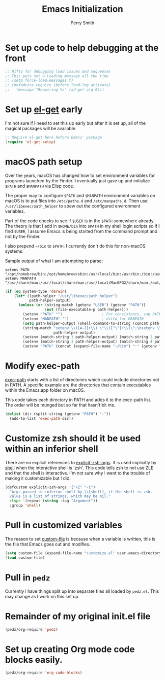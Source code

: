 #+PROPERTY: header-args:emacs-lisp :comments link :tangle yes
#+TITLE: Emacs Initialization
#+AUTHOR: Perry Smith
#+EMAIL: pedz@easesoftware.com

* Set up code to help debugging at the front

#+begin_src emacs-lisp
  ;; Nifty for debugging load issues and sequences
  ;; This puts out a Loading message all the time
  ;; (setq force-load-messages t)
  ;; (defadvice require (before load-log activate)
  ;;   (message "Requiring %s" (ad-get-arg 0)))
#+end_src

* Set up [[https://github.com/dimitri/el-get][el-get]] early

I'm not sure if I need to set this up early but after it is set up,
all of the magical packages will be available.

#+begin_src emacs-lisp
  ;; Require el-get here before Emacs' package
  (require 'el-get-setup)
#+end_src

* macOS path setup

Over the years, macOS has changed how to set environment variables for
programs launched by the Finder.  I eventually just gave up and
initialize ~$PATH~ and ~$MANPATH~ via Elisp code.

The proper way to configure ~$PATH~ and ~$MANPATH~ environment
variables on macOS is to put files into ~/etc/paths.d~ and
~/etc/manpaths.d~.  Then use ~/usr/libexec/path_helper~ to spew out
the configured environment variables.

Part of the code checks to see if ~$USER~ is in the ~$PATH~ somewhere
already.  The theory is that I add in ~$HOME/bin~ into ~$PATH~ in my
shell login scripts so if I find ~$USER~, I assume Emacs is being
started from the command prompt and not by the Finder.

I also prepend ~~/bin~ to ~$PATH~.  I currently don't do this for
non-macOS systems.

Sample output of what I am attempting to parse:
#+begin_example
setenv PATH "/opt/homebrew/bin:/opt/homebrew/sbin:/usr/local/bin:/usr/bin:/bin:/usr/sbin:/sbin:/usr/local/MacGPG2/bin:/opt/X11/bin";
setenv MANPATH "/usr/share/man:/usr/local/share/man:/usr/local/MacGPG2/share/man:/opt/homebrew/share/man:/opt/X11/share/man";
#+end_example

#+begin_src emacs-lisp
  (if (eq system-type 'darwin)
      (let* ((path-helper "/usr/libexec/path_helper")
             path-helper-output)
        (unless (or (string-match (getenv "USER") (getenv "PATH"))
                    (not (file-executable-p path-helper)))
          (setenv "PATH" "")                  ; For consistency, zap PATH back to an empty string
          (setenv "MANPATH" "")               ; ditto for MANPATH
          (setq path-helper-output (shell-command-to-string (concat path-helper " -c")))
          (string-match "setenv \\([A-Z]+\\) \"\\([^\"]+\\)\";\nsetenv \\([A-Z]+\\) \"\\([^\"]+\\)\";\n"
                        path-helper-output)
          (setenv (match-string 1 path-helper-output) (match-string 2 path-helper-output))
          (setenv (match-string 3 path-helper-output) (match-string 4 path-helper-output))
          (setenv "PATH" (concat (expand-file-name "~/bin") ":" (getenv "PATH"))))))
#+end_src

* Modify exec-path

[[elisp:(describe-variable 'exec-path)][exec-path]] starts with a list of directories which could include
directories not in PATH.  A specific example are the directories that
contain executables within the Emacs.app folder on macOS.

This code takes each directory in PATH and adds it to the exec-path
list.  The order will be munged but so far that hasn't bit me.

#+begin_src emacs-lisp
  (dolist (dir (split-string (getenv "PATH") ":"))
    (add-to-list 'exec-path dir))
#+end_src

* Customize zsh should it be used within an inferior shell

There are no explicit references to [[elisp:(describe-variable 'explicit-zsh-args)][explicit-zsh-args]].  It is used
implicitly by [[elisp:(describe-function 'shell)][shell]] when the interactive shell is `zsh'.  This code
tells zsh to not use ZLE and that the shell is interactive.  I'm not
sure why I went to the trouble of making it customizable but I did.

#+begin_src emacs-lisp
  (defcustom explicit-zsh-args '("+Z" "-i")
    "Args passed to inferior shell by \\[shell], if the shell is zsh.
    Value is a list of strings, which may be nil."
    :type '(repeat (string :tag "Argument"))
    :group 'shell)
#+end_src

* Pull in customized variables

The reason to set [[elisp:(describe-variable 'custom-file)][custom-file]] is because when a variable is written,
this is the file that Emacs goes out and modifies.

#+begin_src emacs-lisp
  (setq custom-file (expand-file-name "customize.el" user-emacs-directory))
  (load custom-file)
#+end_src

* Pull in ~pedz~

Currently I have things split up into separate files all loaded by
~pedz.el~.  This may change as I work on this set up.

* Remainder of my original init.el file

#+begin_src emacs-lisp
  (pedz/org-require 'pedz)
#+end_src

* Set up creating Org mode code blocks easily.

#+begin_src emacs-lisp
  (pedz/org-require 'org-code-blocks)
#+end_src
